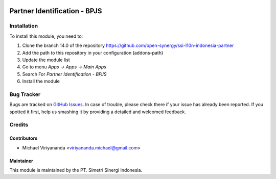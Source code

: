 .. image:: https://img.shields.io/badge/licence-AGPL--3-blue.svg
   :target: http://www.gnu.org/licenses/agpl-3.0-standalone.html
   :alt: License: AGPL-3

=============================
Partner Identification - BPJS
=============================


Installation
============

To install this module, you need to:

1.  Clone the branch 14.0 of the repository https://github.com/open-synergy/ssi-l10n-indonesia-partner
2.  Add the path to this repository in your configuration (addons-path)
3.  Update the module list
4.  Go to menu *Apps -> Apps -> Main Apps*
5.  Search For *Partner Identification - BPJS*
6.  Install the module

Bug Tracker
===========

Bugs are tracked on `GitHub Issues
<https://github.com/open-synergy/ssi-partner/issues>`_.
In case of trouble, please check there if your issue has already been reported.
If you spotted it first, help us smashing it by providing a detailed
and welcomed feedback.


Credits
=======

Contributors
------------

* Michael Viriyananda <viriyananda.michael@gmail.com>

Maintainer
----------

.. image:: https://simetri-sinergi.id/logo.png
   :alt: PT. Simetri Sinergi Indonesia
   :target: https://simetri-sinergi.id

This module is maintained by the PT. Simetri Sinergi Indonesia.
